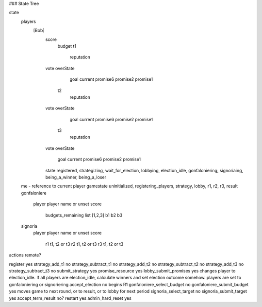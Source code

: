 ### State Tree

state
	players
		[Bob]
			score
				budget
				t1
				 	reputation
                	vote
                	overState
					goal
					current
					promise6
					promise2
					promise1
				t2
					reputation
                	vote
                	overState
					goal
					current
					promise6
					promise2
					promise1
				t3
					reputation
                	vote
                	overState
					goal
					current
					promise6
					promise2
					promise1

			state	registered, strategizing, wait_for_election, lobbying, election_idle, gonfaloniering, signoriaing, being_a_winner, being_a_loser
	me - reference to current player
	gamestate	uninitialized, registering_players, strategy, lobby, r1, r2, r3, result
	gonfaloniere
		player	player name or unset
		score
			budgets_remaining		list [1,2,3]
			b1
			b2
			b3
	signoria
		player	player name or unset
		score
			r1	t1, t2 or t3
			r2	t1, t2 or t3
			r3	t1, t2 or t3







actions						remote?

register					yes
strategy_add_t1				no
strategy_subtract_t1		no
strategy_add_t2				no
strategy_subtract_t2		no
strategy_add_t3				no
strategy_subtract_t3		no
submit_strategy				yes
promise_resource			yes
lobby_submit_promises		yes		changes player to election_idle. If all players are election_idle, calculate winners and set election outcome somehow. players are set to gonfaloniering or signoriering
accept_election				no		begins R1
gonfaloniere_select_budget	no
gonfaloniere_submit_budget	yes		moves game to next round, or to result, or to lobby for next period
signoria_select_target		no
signoria_submit_target		yes
accept_term_result			no?
restart						yes
admin_hard_reset			yes